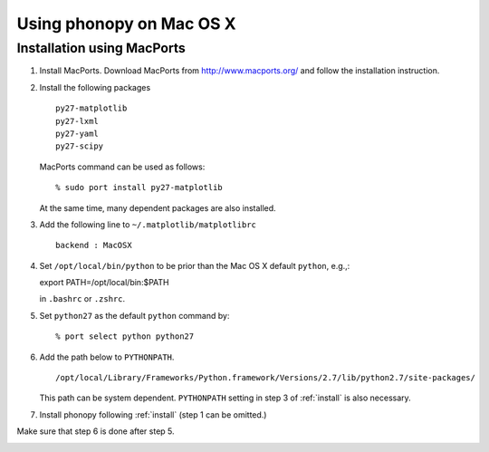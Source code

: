 .. _install_MacOSX:

Using phonopy on Mac OS X
==========================

Installation using MacPorts
----------------------------

1) Install MacPorts. Download MacPorts from http://www.macports.org/
   and follow the installation instruction.

2) Install the following packages

   ::

      py27-matplotlib
      py27-lxml
      py27-yaml
      py27-scipy
   
   MacPorts command can be used as follows::
   
      % sudo port install py27-matplotlib

   At the same time, many dependent packages are also installed.

3) Add the following line to ``~/.matplotlib/matplotlibrc``

   ::

      backend : MacOSX

4) Set ``/opt/local/bin/python`` to be prior than the Mac OS X default
   ``python``, e.g.,::

   export PATH=/opt/local/bin:$PATH

   in ``.bashrc`` or ``.zshrc``.

5) Set ``python27`` as the default ``python`` command by::

   % port select python python27

6) Add the path below to ``PYTHONPATH``.

   ::

      /opt/local/Library/Frameworks/Python.framework/Versions/2.7/lib/python2.7/site-packages/

   This path can be system dependent. ``PYTHONPATH`` setting in step 3
   of :ref:`install` is also necessary.

7) Install phonopy following :ref:`install` (step 1 can be omitted.)

Make sure that step 6 is done after step 5.

.. |sflogo| image:: http://sflogo.sourceforge.net/sflogo.php?group_id=161614&type=1
            :target: http://sourceforge.net

|sflogo|
